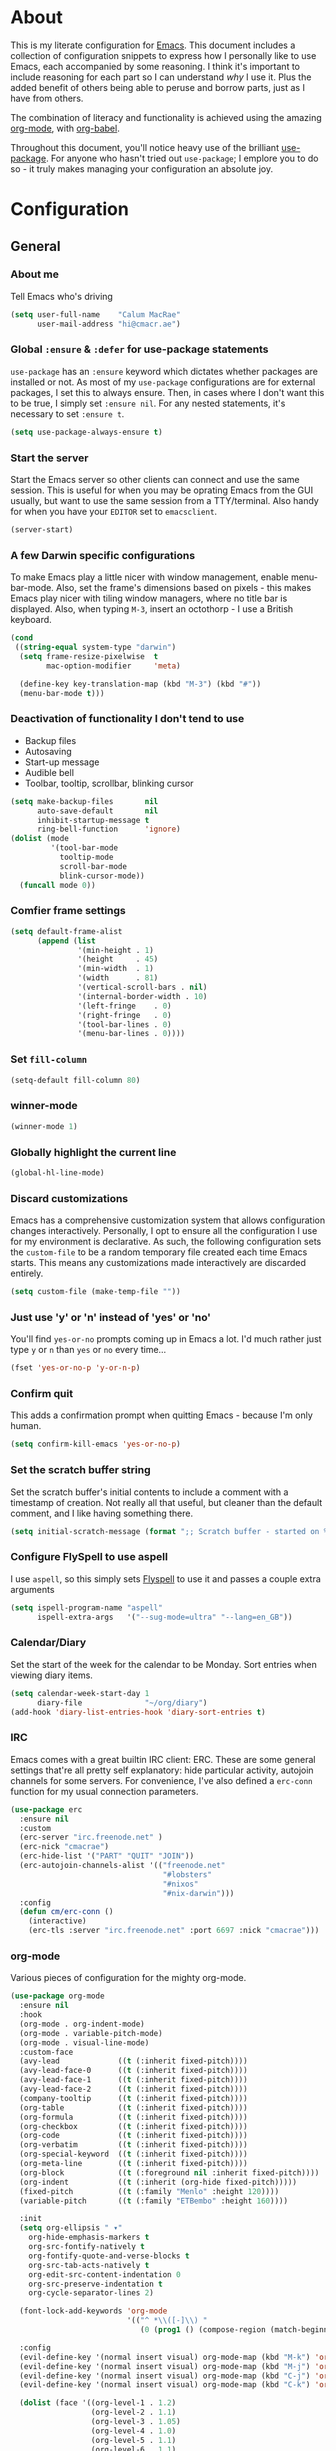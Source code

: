 #+PROPERTY: header-args:emacs-lisp :tangle yes
* About
This is my literate configuration for [[https://www.gnu.org/software/emacs/][Emacs]].
This document includes a collection of configuration snippets to express how I personally like to use Emacs, each accompanied by some reasoning.
I think it's important to include reasoning for each part so I can understand /why/ I use it. Plus the added benefit of others being able to peruse and borrow parts, just as I have from others.

The combination of literacy and functionality is achieved using the amazing [[http://orgmode.org/][org-mode]], with [[http://orgmode.org/worg/org-contrib/babel/][org-babel]].

Throughout this document, you'll notice heavy use of the brilliant [[https://github.com/jwiegley/use-package][use-package]].
For anyone who hasn't tried out =use-package=; I emplore you to do so - it truly makes managing your configuration an absolute joy.

* Configuration
** General
*** About me
Tell Emacs who's driving
#+BEGIN_SRC emacs-lisp
(setq user-full-name    "Calum MacRae"
      user-mail-address "hi@cmacr.ae")
#+END_SRC

*** Global =:ensure= & =:defer= for use-package statements
=use-package= has an =:ensure= keyword which dictates whether packages are installed or not.
As most of my =use-package= configurations are for external packages, I set this to always ensure.
Then, in cases where I don't want this to be true, I simply set =:ensure nil=.
For any nested statements, it's necessary to set =:ensure t=.
#+BEGIN_SRC emacs-lisp
(setq use-package-always-ensure t)
#+END_SRC

*** Start the server
Start the Emacs server so other clients can connect and use the same session.
This is useful for when you may be oprating Emacs from the GUI usually, but want to use the same session from a TTY/terminal.
Also handy for when you have your ~EDITOR~ set to ~emacsclient~.
#+BEGIN_SRC emacs-lisp
(server-start)
#+END_SRC

*** A few Darwin specific configurations
To make Emacs play a little nicer with window management, enable menu-bar-mode.
Also, set the frame's dimensions based on pixels - this makes Emacs play nicer with tiling
window managers, where no title bar is displayed.
Also, when typing =M-3=, insert an octothorp - I use a British keyboard.
#+BEGIN_SRC emacs-lisp
(cond
 ((string-equal system-type "darwin")
  (setq frame-resize-pixelwise  t
        mac-option-modifier     'meta)

  (define-key key-translation-map (kbd "M-3") (kbd "#"))
  (menu-bar-mode t)))
#+END_SRC

*** Deactivation of functionality I don't tend to use
- Backup files
- Autosaving
- Start-up message
- Audible bell
- Toolbar, tooltip, scrollbar, blinking cursor
#+BEGIN_SRC emacs-lisp
(setq make-backup-files       nil
      auto-save-default       nil
      inhibit-startup-message t
      ring-bell-function      'ignore)
(dolist (mode
         '(tool-bar-mode
           tooltip-mode
           scroll-bar-mode
           blink-cursor-mode))
  (funcall mode 0))
#+END_SRC

*** Comfier frame settings
#+BEGIN_SRC emacs-lisp
(setq default-frame-alist
      (append (list
               '(min-height . 1)
               '(height     . 45)
               '(min-width  . 1)
               '(width      . 81)
               '(vertical-scroll-bars . nil)
               '(internal-border-width . 10)
               '(left-fringe    . 0)
               '(right-fringe   . 0)
               '(tool-bar-lines . 0)
               '(menu-bar-lines . 0))))
#+END_SRC

*** Set =fill-column=
#+BEGIN_SRC emacs-lisp
(setq-default fill-column 80)
#+END_SRC

*** winner-mode
#+BEGIN_SRC emacs-lisp
(winner-mode 1)
#+END_SRC

*** Globally highlight the current line
#+BEGIN_SRC emacs-lisp
(global-hl-line-mode)
#+END_SRC

*** Discard customizations
Emacs has a comprehensive customization system that allows configuration changes interactively.
Personally, I opt to ensure all the configuration I use for my environment is declarative.
As such, the following configuration sets the ~custom-file~ to be a random temporary file created each time Emacs starts.
This means any customizations made interactively are discarded entirely.
#+BEGIN_SRC emacs-lisp
(setq custom-file (make-temp-file ""))
#+END_SRC

*** Just use 'y' or 'n' instead of 'yes' or 'no'
You'll find =yes-or-no= prompts coming up in Emacs a lot.
I'd much rather just type =y= or =n= than =yes= or =no= every time...
#+BEGIN_SRC emacs-lisp
(fset 'yes-or-no-p 'y-or-n-p)
#+END_SRC

*** Confirm quit
This adds a confirmation prompt when quitting Emacs - because I'm only human.
#+BEGIN_SRC emacs-lisp
(setq confirm-kill-emacs 'yes-or-no-p)
#+END_SRC

*** Set the scratch buffer string
Set the scratch buffer's initial contents to include a comment with a timestamp of creation.
Not really all that useful, but cleaner than the default comment, and I like having something there.
#+BEGIN_SRC emacs-lisp
(setq initial-scratch-message (format ";; Scratch buffer - started on %s\n\n" (current-time-string)))
#+END_SRC

*** Configure FlySpell to use aspell
I use =aspell=, so this simply sets [[https://www.emacswiki.org/emacs/FlySpell][Flyspell]] to use it and passes a couple extra arguments
#+BEGIN_SRC emacs-lisp
(setq ispell-program-name "aspell"
      ispell-extra-args   '("--sug-mode=ultra" "--lang=en_GB"))
#+END_SRC

*** Calendar/Diary
Set the start of the week for the calendar to be Monday.
Sort entries when viewing diary items.
#+BEGIN_SRC emacs-lisp
(setq calendar-week-start-day 1
      diary-file              "~/org/diary")
(add-hook 'diary-list-entries-hook 'diary-sort-entries t)
#+END_SRC

*** IRC
Emacs comes with a great builtin IRC client: ERC.
These are some general settings that're all pretty self explanatory: hide particular activity, autojoin channels for some servers.
For convenience, I've also defined a =erc-conn= function for my usual connection parameters.
#+BEGIN_SRC emacs-lisp
(use-package erc
  :ensure nil
  :custom
  (erc-server "irc.freenode.net" )
  (erc-nick "cmacrae")
  (erc-hide-list '("PART" "QUIT" "JOIN"))
  (erc-autojoin-channels-alist '(("freenode.net"
                                  "#lobsters"
                                  "#nixos"
                                  "#nix-darwin")))
  :config
  (defun cm/erc-conn ()
    (interactive)
    (erc-tls :server "irc.freenode.net" :port 6697 :nick "cmacrae")))
#+END_SRC

*** org-mode
Various pieces of configuration for the mighty org-mode.
#+BEGIN_SRC emacs-lisp
  (use-package org-mode
    :ensure nil
    :hook
    (org-mode . org-indent-mode)
    (org-mode . variable-pitch-mode)
    (org-mode . visual-line-mode)
    :custom-face
    (avy-lead             ((t (:inherit fixed-pitch))))
    (avy-lead-face-0      ((t (:inherit fixed-pitch))))
    (avy-lead-face-1      ((t (:inherit fixed-pitch))))
    (avy-lead-face-2      ((t (:inherit fixed-pitch))))
    (company-tooltip      ((t (:inherit fixed-pitch))))
    (org-table            ((t (:inherit fixed-pitch))))
    (org-formula          ((t (:inherit fixed-pitch))))
    (org-checkbox         ((t (:inherit fixed-pitch))))
    (org-code             ((t (:inherit fixed-pitch))))
    (org-verbatim         ((t (:inherit fixed-pitch))))
    (org-special-keyword  ((t (:inherit fixed-pitch))))
    (org-meta-line        ((t (:inherit fixed-pitch))))
    (org-block            ((t (:foreground nil :inherit fixed-pitch))))
    (org-indent           ((t (:inherit (org-hide fixed-pitch)))))
    (fixed-pitch          ((t (:family "Menlo" :height 120))))
    (variable-pitch       ((t (:family "ETBembo" :height 160))))

    :init
    (setq org-ellipsis " ▾"
	  org-hide-emphasis-markers t
	  org-src-fontify-natively t
	  org-fontify-quote-and-verse-blocks t
	  org-src-tab-acts-natively t
	  org-edit-src-content-indentation 0 
	  org-src-preserve-indentation t
	  org-cycle-separator-lines 2)
  
    (font-lock-add-keywords 'org-mode
                            '(("^ *\\([-]\\) "
                               (0 (prog1 () (compose-region (match-beginning 1) (match-end 1) "•"))))))
  
    :config
    (evil-define-key '(normal insert visual) org-mode-map (kbd "M-k") 'org-metaup)
    (evil-define-key '(normal insert visual) org-mode-map (kbd "M-j") 'org-metadown)
    (evil-define-key '(normal insert visual) org-mode-map (kbd "C-j") 'org-next-visible-heading)
    (evil-define-key '(normal insert visual) org-mode-map (kbd "C-k") 'org-previous-visible-heading)
  
    (dolist (face '((org-level-1 . 1.2)
                    (org-level-2 . 1.1)
                    (org-level-3 . 1.05)
                    (org-level-4 . 1.0)
                    (org-level-5 . 1.1)
                    (org-level-6 . 1.1)
                    (org-level-7 . 1.1)
                    (org-level-8 . 1.1)))))
   
  (use-package org-superstar
    :hook (org-mode . org-superstar-mode)
    :custom
    (org-superstar-remove-leading-stars t)
    (org-superstar-headline-bullets-list '("◉" "○" "●" "○" "●" "○" "●")))

  (use-package org-appear
    :hook (org-mode . org-appear-mode))
#+END_SRC

*** Native compilation
I'm using the native compilation features introduced in Emacs 28.
The following setting suppresses automatic display of warning messages.
#+BEGIN_SRC emacs-lisp
(setq comp-async-report-warnings-errors        nil
      native-comp-async-report-warnings-errors nil)
#+END_SRC

** Meta Configurations
This section includes the use of any "meta" collection of Emacs configurations provided by others.
I'm using [[https://github.com/rougier/nano-emacs/issues/37][rougier/nano-emacs]] as a base. The configuration is shaped around principles that align with my own.

Currently I'm making some changes locally that I intend to send for review upstream, so I'm loading from a local
path.

Any customisations that I'd deem too specific to my preference I'll explicitly outline here.
- Override the modeline for term/vterm mode to show current directory & =kubectl= context and namespace (if not =default=)
- Override the modeline for mu4e's main & header views to inject some fancy icons

  #+BEGIN_SRC emacs-lisp
(use-package ts)
(use-package nano-theme
  :ensure nil
  :demand t
  :load-path "~/src/github.com/cmacrae/nano-theme"
  :config
  (load-theme 'nano t))
 
(use-package nano-modeline
  :ensure nil
  :load-path "~/src/github.com/cmacrae/nano-modeline"
  :hook (after-init . nano-modeline))

;; (use-package nano-emacs
;;   :ensure nil
;;   :load-path "~/src/github.com/cmacrae/nano-emacs"
;;   :init
;;   ;; (require 'nano-modeline)
;;   (require 'nano-writer)
;;   ;; (require 'nano-layout)
;;   (require 'nano-mu4e))

;;   ;; (defun cm/nano-modeline-term-mode ()
;;   ;;   "Modline for term/vterm mode with current project (or directory) and kubectl context/namespace."
;;   ;;   (nano-modeline-compose " >_ "
;;   ;;                         "Terminal"
;;   ;; 			     (concat "| "
;;   ;; 			       (if (fboundp 'projectile-default-project-name)
;;   ;; 			             (projectile-project-name)
;;   ;; 			           (substring (shorten-directory default-directory 32) 0 -1)))
;;   ;;                         (let
;;   ;; 			     ((ns (shell-command-to-string "kubectl config view --minify --output 'jsonpath={..namespace}'"))
;;   ;; 			      (context (substring (shell-command-to-string "kubectl config current-context") 0 -1)))
;;   ;; 			       (if (string= "default" ns)
;;   ;; 			         (format "%s" context)
;;   ;; 			         (format "%s:%s" context ns)))))

;;   ;; (defun cm/nano-modeline-mu4e-main-mode ()
;;   ;;   "Modeline for mu4e's main view with a fancy mail icon"
;;   ;;   (nano-modeline-compose (if (fboundp 'all-the-icons-faicon)
;;   ;; 			       (concat " " (all-the-icons-faicon
;;   ;; 			        "envelope"
;;   ;; 			        :height 5
;;   ;; 			        :face 'nano-face-header-faded
;;   ;; 			        :v-adjust -0.1) " ")
;;   ;; 			       (nano-modeline-status))
;;   ;;                          "Mail"
;;   ;;                          (nano-modeline-mu4e-context)
;;   ;;                          (format-time-string "%A %d %B %Y, %H:%M")))


;;   ;; (defun cm/nano-modeline-mu4e-headers-mode ()
;;   ;;  "Modeline for mu4e's headers view with a fancy search icon"
;;   ;;   (nano-modeline-compose (if (fboundp 'all-the-icons-faicon)
;;   ;;                           (concat " " (all-the-icons-faicon
;;   ;;                            "search"
;;   ;;                            :height 5
;;   ;;                            :face 'nano-face-header-faded
;;   ;;                            :v-adjust -0.1) " ")
;;   ;;                            (nano-modeline-status))
;;   ;;                           (mu4e~quote-for-modeline mu4e~headers-last-query)
;;   ;;                          ""
;;   ;;                          ""))

;;   ;; (defun cm/nano-modeline-mu4e-dashboard-mode ()
;;   ;;  "Modeline for mu4e-dashboard with a fancy mail icon"
;;   ;;   (nano-modeline-compose (if (fboundp 'all-the-icons-faicon)
;;   ;; 			       (concat " " (all-the-icons-faicon
;;   ;; 			        "envelope"
;;   ;; 			        :height 5
;;   ;; 			        :face 'nano-face-header-faded
;;   ;; 			        :v-adjust -0.1) " ")
;;   ;; 			       (nano-modeline-status))
;;   ;;                          "Mail"
;;   ;;                          (nano-modeline-mu4e-context)
;;   ;;                          ""))

;;   ;; (advice-add #'nano-modeline-term-mode :override #'cm/nano-modeline-term-mode)
;;   ;; (advice-add #'nano-modeline-mu4e-main-mode :override #'cm/nano-modeline-mu4e-main-mode)
;;   ;; (advice-add #'nano-modeline-mu4e-headers-mode :override #'cm/nano-modeline-mu4e-headers-mode)
;;   ;; (advice-add #'nano-modeline-mu4e-dashboard-mode :override #'cm/nano-modeline-mu4e-dashboard-mode)

;;   :hook
;;   (after-init . nano-faces)
;;   (after-init . nano-theme))
  #+END_SRC

** Packages
*** use-package
I use [[https://github.com/nix-community/emacs-overlay][nix-community/emacs-overlay]]'s =emacsWithPackagesFromUsePackage= function to manage my package installation with Nix, but still
control it from within this file. Whilst this statement may seem recursive, it ensures =use-package= is installed before it is ever loaded.
#+BEGIN_SRC emacs-lisp
(use-package use-package)
#+END_SRC

*** Vertico | savehist | corfu | orderless 
#+BEGIN_SRC emacs-lisp
(use-package vertico
  :hook (after-init . vertico-mode)

  :custom
  (vertico-resize t))
 
(use-package savehist-mode
  :ensure nil
  :hook (after-init . savehist-mode))
 
(use-package corfu
  :hook (after-init . corfu-global-mode))

;; (use-package orderless
;;   :hook after-init
;;   :custom
;;   (completion-styles '(orderless)
;;   (completion-category-defaults nil)
;;   (completion-category-overrides '((file (styles partial-completion))))
#+END_SRC

*** Evil
Vim emulation in Emacs. Because: yes, you can have the best of both worlds!
Below you'll find various extensions to my Evil layer that generally improve the quality of life.
#+BEGIN_SRC emacs-lisp
(use-package evil
  :init
  (setq evil-want-C-u-scroll t)
  (setq evil-want-keybinding nil)
  :hook (after-init . evil-mode))
#+END_SRC

**** Evil Collection
A collection of Evil bindings, for the parts of Emacs that Evil does not cover properly by default
#+BEGIN_SRC emacs-lisp
(use-package evil-collection
  :after evil
  :hook (evil-mode . evil-collection-init))
#+END_SRC

**** EasyMotion
Buffer traversal made easy! Emulates easymotion.vim
#+BEGIN_SRC emacs-lisp
(use-package evil-easymotion
  :after evil
  :config
  (evilem-default-keybindings "SPC"))
#+END_SRC

**** Goggles
Visual hints when performing Evil operations (dd, yy, cw, p, etc.)
#+BEGIN_SRC emacs-lisp
(use-package evil-goggles
  :after evil
  :hook (evil-mode . evil-goggles-mode)
  :config (evil-goggles-use-diff-faces))
#+END_SRC

**** Lion
Align operators (gl & gL), emulating lion.vim
#+BEGIN_SRC emacs-lisp
(use-package evil-lion
  :after evil
  :hook (evil-mode . evil-lion-mode))
#+END_SRC

**** Commentary
Easily comment lines/blocks. Emulates commentary.vim
#+BEGIN_SRC emacs-lisp
(use-package evil-commentary
  :after evil
  :hook (evil-mode . evil-commentary-mode))
#+END_SRC

**** Snipe
2-char searching with f, F, t, T operators. Like seek.vim/sneak.vim
#+BEGIN_SRC emacs-lisp
(use-package evil-snipe
  :after evil
  :hook
  (evil-mode . evil-snipe-mode)
  (evil-snipe-mode . evil-snipe-override-mode))
#+END_SRC

**** multiedit
#+BEGIN_SRC emacs-lisp
(use-package evil-multiedit
  :after evil
  :hook (evil-mode . evil-multiedit-default-keybinds)
  :config
  (evil-ex-define-cmd "ie[dit]" 'evil-multiedit-ex-match))
#+END_SRC

**** surround
#+BEGIN_SRC emacs-lisp
(use-package evil-surround
  :after evil
  :hook (evil-mode . global-evil-surround-mode))
#+END_SRC

*** mu4e
Email! mu4e comes bundled as part of the =mu= package, so I load it from my Nix profile.
#+BEGIN_SRC emacs-lisp
(use-package mu4e
  :ensure nil
  :load-path "~/.nix-profile/share/emacs/site-lisp/mu4e"

  :config
  (use-package mu4e-thread-folding
    :ensure nil
    :after evil
    :hook (mu4e-headers-mode . mu4e-thread-folding-mode)
    :config
    (add-to-list 'mu4e-header-info-custom
                 '(:empty . (:name "Empty"
                                   :shortname ""
                                   :function (lambda (msg) "  "))))
    (setq mu4e-headers-fields '((:empty         .    2)
                                (:human-date    .   12)
                                (:flags         .    6)
                                (:mailing-list  .   10)
                                (:from          .   22)
                                (:subject       .   nil)))
    (evil-define-key 'normal mu4e-headers-mode-map (kbd "<S-h>") 'mu4e-headers-fold-all)
    (evil-define-key 'normal mu4e-headers-mode-map (kbd "<S-l>") 'mu4e-headers-unfold-all)
    (evil-define-key 'normal mu4e-headers-mode-map (kbd "h")     'mu4e-headers-fold-at-point)
    (evil-define-key 'normal mu4e-headers-mode-map (kbd "l")     'mu4e-headers-unfold-at-point)
    (evil-define-key 'normal mu4e-headers-mode-map (kbd "<tab>") 'mu4e-headers-toggle-at-point))

  (use-package svg-tag-mode)

  (use-package mu4e-dashboard
    :ensure nil
    ;; :load-path "~/src/github.com/cmacrae/mu4e-dashboard"
    :custom (mu4e-dashboard-file "~/org/mail-sidebar.org"))
  ;; :bind
  ;; (:map mu4e-main-mode-map
  ;;   ("C-;"     . mu4e-dashboard-show))
  ;; (:map mu4e-headers-mode-map
  ;;   ("C-;"     . mu4e-dashboard-show)
  ;;   ("C-c C-;" . mu4e-dasboard-toggle-window))
  ;; (:map mu4e-dashboard-mode-map
  ;;   ("C-;"     . (lambda () (interactive) (select-window (previous-window))))))

  (defun my-mu4e-action-view-with-xwidget (msg)
    "View the body of the message inside xwidget-webkit."
    (unless (fboundp 'xwidget-webkit-browse-url)
      (mu4e-error "No xwidget support available"))
    (let* ((html (mu4e-message-field msg :body-html))
           (txt (mu4e-message-field msg :body-txt))
           (tmpfile (format "%s%x.html" temporary-file-directory (random t))))
      (unless (or html txt)
        (mu4e-error "No body part for this message"))
      (with-temp-buffer
        (insert (or html (concat "<pre>" txt "</pre>")))
        (write-file tmpfile)
        (xwidget-webkit-browse-url (concat "file://" tmpfile) t))))

  (add-to-list 'mu4e-view-actions '("xViewXWidget" . my-mu4e-action-view-with-xwidget) t)
  (add-to-list 'mu4e-view-actions '("bViewInBrowser" . mu4e-action-view-in-browser) t)

  (setq mu4e-index-update-in-background      nil
        mu4e-change-filenames-when-moving    t
        mu4e-headers-date-format             "%a %d/%m/%y"
        sendmail-program                     "msmtp"
        message-sendmail-f-is-evil           t
        send-mail-function                   'smtpmail-send-it
        message-sendmail-extra-arguments     '("--read-envelope-from")
        message-send-mail-function           'message-send-mail-with-sendmail
        mml-secure-openpgp-sign-with-sender  t
        mu4e-fold-threads-in-search-results  t)

  (setq mu4e-contexts `(
                        ,(make-mu4e-context
                          :name "Fastmail"
                          :enter-func (lambda ()
                                        (add-hook 'message-send-hook 'mml-secure-message-sign-pgpmime)
                                        (mu4e-message "Switch to the Fastmail context"))
                          :leave-func (lambda ()
                                        (remove-hook 'message-send-hook 'mml-secure-message-sign-pgpmime))
                          :match-func (lambda (msg)
                                        (when msg
                                          (string-match-p "^/fastmail" (mu4e-message-field msg :maildir))))

                          :vars '( ( user-mail-address       . "hi@cmacr.ae" )
                                   ( mml-secure-openpgp-sign-with-sender . t )
                                   ( mu4e-compose-signature . "Calum MacRae\n" )
                                   ( mu4e-sent-folder   . "/fastmail/Sent"   )
                                   ( mu4e-drafts-folder . "/fastmail/Drafts" )
                                   ( mu4e-maildir-shortcuts . ( ("/fastmail/Inbox"   . ?i)
                                                                ("/fastmail/Sent"    . ?s)
                                                                ("/fastmail/Archive" . ?a) ))))

                        ,(make-mu4e-context
                          :name "Work"
                          :enter-func (lambda () (mu4e-message "Switch to the Work context"))
                          :match-func (lambda (msg)
                                        (when msg
                                          (string-match-p "^/work" (mu4e-message-field msg :maildir))))
                          :vars '( ( user-mail-address       . "calum.macrae@nutmeg.com" )
                                   ( mu4e-compose-signature  .
                                     (concat
                                      "Calum MacRae\n"
                                      "DevOps\n"
                                      "Engineering Efficiency\n") )
                                   ( mu4e-sent-folder   . "/work/Sent"   )
                                   ( mu4e-drafts-folder . "/work/Drafts" )
                                   ( mu4e-maildir-shortcuts . ( ("/work/Inbox"   . ?i)
                                                                ("/work/Sent"    . ?s)
                                                                ("/work/Archive" . ?a) )))))))
#+END_SRC

*** Projectile
Project management based on version control repositories.
Absolutely essential package for me. This makes hopping around and between various projects really easy.
Not only that, but it allows project-wide actions. Like killing all buffers for a project, performing a project-wide find-and-replace, or a grep, etc.

Some configuration I use:
- Setting the completion system to =ivy=
- Further integration of Counsel with Projectile than what's provided natively
#+BEGIN_SRC emacs-lisp
(use-package projectile
  :hook
  (after-init . projectile-global-mode)
  :custom
  ;; (projectile-completion-system 'ivy)
  (projectile-switch-project-action 'neotree-projectile-action)
  :config
  (use-package counsel-projectile
    :ensure t
    :after projectile
    :hook
    (projectile-global-mode . counsel-projectile-mode)
    :bind
    ("C-c p s r" . counsel-projectile-rg)
    (:map projectile-mode-map
          ("C-c p p" . projectile-persp-switch-project)
          ("C-c p f" . counsel-projectile-find-file))))
#+END_SRC

*** perspective
Workspaces! Indespensible if you work on a lot of projects. Perspective is like workspaces (virtual desktops) for Emacs. It’s a means of namespacing a group of tangible buffers. When combined with Projectile, this becomes a really nice combination as projects then seemlessly translate to workspaces.
Here, I’ve defined a cm/persp-neo function for use with persp-switch-hook. This makes NeoTree follow the perspective when switching. I’ve also added a hydra for various Perspective actions.

#+BEGIN_SRC emacs-lisp
(use-package perspective
  :hook (after-init . persp-mode)
  :custom (persp-show-modestring nil)
  :config

  (use-package persp-projectile
    :ensure t
    :after perspective
    :hook (persp-switch . cm/persp-neo)
    :bind ("C-c x" . hydra-persp/body)

    :config
    (defun cm/persp-neo ()
      "Make NeoTree follow the perspective"
      (interactive)
      (let ((cw (selected-window))
            (path (buffer-file-name))) ;; save current window and buffer
        (progn
          (when (and (fboundp 'projectile-project-p)
                     (projectile-project-p)
                     (fboundp 'projectile-project-root))
            (neotree-dir (projectile-project-root)))
          (neotree-find path))
        (select-window cw)))

    (defhydra hydra-persp (:columns 4
                                    :color blue)
      "Perspective"
      ("a" persp-add-buffer "Add Buffer")
      ("i" persp-import "Import")
      ("c" persp-kill "Close")
      ("n" persp-next "Next")
      ("p" persp-prev "Prev")
      ("k" persp-remove-buffer "Kill Buffer")
      ("r" persp-rename "Rename")
      ("A" persp-set-buffer "Set Buffer")
      ("s" persp-switch "Switch")
      ("C-x" persp-switch-last "Switch Last")
      ("b" persp-switch-to-buffer "Switch to Buffer")
      ("P" projectile-persp-switch-project "Switch Project")
      ("q" nil "Quit"))))
#+END_SRC

*** Neotree
Sidebar filebrowser, very handy. People seem to have accepted Treemacs as the new norm, but I like NeoTree :) Here, I’ve defined some key mappings that make it a little nicer to interact with - they should be quite self-explanatory.

#+BEGIN_SRC emacs-lisp
(use-package neotree
  :after evil
  :hook (neotree-mode . (lambda () (setq mode-line-format nil)))
  :bind
  ("C-;"     . neotree-show)
  ("C-c C-;" . neotree-toggle)
  (:map neotree-mode-map
        ("C-c C-h" . neotree-hidden-file-toggle)
        ("C-c C-y" . neotree-copy-filepath-to-yank-ring)
        ("C-;"     . (lambda () (interactive) (select-window (previous-window)))))
  :custom
  (neo-theme (if window-system 'icons 'arrows))
  :config
  (evil-define-key 'normal neotree-mode-map (kbd "TAB") 'neotree-enter)
  (evil-define-key 'normal neotree-mode-map (kbd "SPC") 'neotree-quick-look)
  (evil-define-key 'normal neotree-mode-map (kbd "q") 'neotree-hide)
  (evil-define-key 'normal neotree-mode-map (kbd "RET") 'neotree-enter))
#+END_SRC

*** Magit
The one true Git porcelain!
Truely a joy to use - it surfaces the power of Git in such a fluent manner.
Anyone using Git and Emacs *needs* Magit in their life!
#+BEGIN_SRC emacs-lisp
(use-package magit
  :bind ("C-c m" . magit-status))

(use-package forge
  :after magit)

(use-package magit-todos
  :after magit)
#+END_SRC

*** git-link
Quickly yank a Git forge link for the current file/line.
Useful for when collaborating and you want to share what you're looking at.
#+BEGIN_SRC emacs-lisp
(use-package git-link
  :bind
  ("C-c g l" . git-link))
#+END_SRC

*** vterm
Fully-fledged terminal emulator based on [[https://github.com/neovim/libvterm][libvterm]]!
I manage the module and elisp as a Nix overlay in [[https://github.com/cmacrae/config][my system configuration]], so no need to install it.
Set it up to play nice with Evil.

#+BEGIN_SRC emacs-lisp
(use-package vterm
  :after evil
  :hook
  (vterm-mode . (lambda ()
                  (setq-local evil-insert-state-cursor 'hbar)
                  (evil-insert-state)))
  :config
  (define-key vterm-mode-map [return]                      #'vterm-send-return)
  (setq vterm-keymap-exceptions nil)
  (evil-define-key 'insert vterm-mode-map (kbd "C-e")      #'vterm--self-insert)
  (evil-define-key 'insert vterm-mode-map (kbd "C-f")      #'vterm--self-insert)
  (evil-define-key 'insert vterm-mode-map (kbd "C-a")      #'vterm--self-insert)
  (evil-define-key 'insert vterm-mode-map (kbd "C-v")      #'vterm--self-insert)
  (evil-define-key 'insert vterm-mode-map (kbd "C-b")      #'vterm--self-insert)
  (evil-define-key 'insert vterm-mode-map (kbd "C-w")      #'vterm--self-insert)
  (evil-define-key 'insert vterm-mode-map (kbd "C-u")      #'vterm--self-insert)
  (evil-define-key 'insert vterm-mode-map (kbd "C-d")      #'vterm--self-insert)
  (evil-define-key 'insert vterm-mode-map (kbd "C-n")      #'vterm--self-insert)
  (evil-define-key 'insert vterm-mode-map (kbd "C-m")      #'vterm--self-insert)
  (evil-define-key 'insert vterm-mode-map (kbd "C-p")      #'vterm--self-insert)
  (evil-define-key 'insert vterm-mode-map (kbd "C-j")      #'vterm--self-insert)
  (evil-define-key 'insert vterm-mode-map (kbd "C-k")      #'vterm--self-insert)
  (evil-define-key 'insert vterm-mode-map (kbd "C-r")      #'vterm--self-insert)
  (evil-define-key 'insert vterm-mode-map (kbd "C-t")      #'vterm--self-insert)
  (evil-define-key 'insert vterm-mode-map (kbd "C-g")      #'vterm--self-insert)
  (evil-define-key 'insert vterm-mode-map (kbd "C-c")      #'vterm--self-insert)
  (evil-define-key 'insert vterm-mode-map (kbd "C-SPC")    #'vterm--self-insert)
  (evil-define-key 'insert vterm-mode-map (kbd "C-y")      #'vterm--self-insert)
  (evil-define-key 'normal vterm-mode-map (kbd "C-d")      #'vterm--self-insert)
  (evil-define-key 'normal vterm-mode-map (kbd "p")        #'vterm-yank)
  (evil-define-key 'normal vterm-mode-map (kbd "i")        #'evil-insert-resume)
  (evil-define-key 'normal vterm-mode-map (kbd "o")        #'evil-insert-resume)
  (evil-define-key 'normal vterm-mode-map (kbd "<return>") #'evil-insert-resume)

  (setq vterm-ignore-blink-cursor t)

  (use-package multi-vterm
    :ensure t
    :bind
    ("C-c p t" . multi-vterm-project)))
#+END_SRC

*** Flycheck
Have Flycheck turned on for everything - checking stuff is always good!
#+BEGIN_SRC emacs-lisp
(use-package flycheck
  :hook (after-init . global-flycheck-mode))
#+END_SRC

*** Company
Slick auto-complete framework
#+BEGIN_SRC emacs-lisp
(use-package company
  :hook (after-init . global-company-mode)
  :custom
  (company-idle-delay 0)
  (company-minimum-prefix-length 1))
#+END_SRC

*** hydra
Great package to tie tangible actions together into convenient keybinding landscapes.
Here, you'll find some "general" hydras - other hydras that are centric around packages will be found with that package's configuration.

General hydras:
- Zoom: increase/decrease current buffer text size
- Transpose: transpose various constructs of text
- Toggle mode: turn frequently "toggled" modes on and off

#+BEGIN_SRC emacs-lisp
(use-package hydra
  :bind
  ("C-c z" . hydra-zoom/body)
  ("C-c T" . hydra-transpose/body)

  :config
  ;; Zoom
  (defhydra hydra-zoom ()
    "Zoom"
    ("i" text-scale-increase "In")
    ("o" text-scale-decrease "Out")
    ("q" nil "Quit" :color blue))

  ;; Transpose
  (defhydra hydra-transpose (:color red)
    "Transpose"
    ("c" transpose-chars "Characters")
    ("w" transpose-words "Words")
    ("l" transpose-lines "Lines")
    ("s" transpose-sentences "Sentences")
    ("p" transpose-paragraphs "Paragraphs")
    ("q" nil "Quit" :color blue)))
#+END_SRC

*** ace-window
Jump around Emacs windows & frames using character prefixes.
I use this constantly - it even works across multiple frames.
Also added a hydra borrowed from [[https://oremacs.com/2015/01/29/more-hydra-goodness/][here]] for some really convenient movement/manipulation!
#+BEGIN_SRC emacs-lisp
(use-package ace-window
  :bind ("M-o" . hydra-window/body)
  :custom
  (aw-dispatch-always t)
  (aw-keys '(?a ?s ?d ?f ?g ?h ?j ?k ?l))
  :config
  (defhydra hydra-window (:color blue)
    "window"
    ("h" windmove-left "left")
    ("j" windmove-down "down")
    ("k" windmove-up "up")
    ("l" windmove-right "right")
    ("a" ace-window "ace")
    ("s" (lambda () (interactive) (ace-window 4)) "swap")
    ("d" (lambda () (interactive) (ace-window 16)) "delete")
    ("q" nil "Quit")))
#+END_SRC

*** Smartparens
Brilliant automatic balancing of pairs. Makes for a really nice experience when typing in any language - programming or not.
Just check out some of the gifs in the project's README.
#+BEGIN_SRC emacs-lisp
(use-package smartparens
  :hook (after-init . smartparens-global-mode)
  :config
  (use-package evil-smartparens
    :ensure t
    :hook
    (smartparens-global-mode . evil-smartparens-mode)))
#+END_SRC

*** all-the-icons
This places little glyphs around to better convey some things where text may be a bit cluttered. That, and it makes things look nice! We’re visual creatures, after-all.
#+BEGIN_SRC emacs-lisp
(use-package all-the-icons
  :config
  (use-package all-the-icons-dired
    :ensure t
    :hook
    (dired-mode . all-the-icons-dired-mode)))
#+END_SRC

*** rainbow-delimeters
Colourize delimiters differently based on their depth. Really helps you not get burried when you’re in deep.
#+BEGIN_SRC emacs-lisp
(use-package rainbow-delimiters
  :hook
  (prog-mode . rainbow-delimiters-mode)
  (yaml-mode . rainbow-delimiters-mode))
#+END_SRC

*** corral
Quickly surround text with delimiters.
#+BEGIN_SRC emacs-lisp
(use-package corral
  :bind
  ("M-9" . corral-parentheses-backward)
  ("M-0" . corral-parentheses-forward)
  ("M-[" . corral-brackets-backward)
  ("M-]" . corral-brackets-forward)
  ("M-{" . corral-braces-backward)
  ("M-}" . corral-braces-forward)
  ("M-'" . corral-single-quotes-backward)
  ("M-\"" . corral-double-quotes-backward))
#+END_SRC

*** expand-region
Select regions by semantic units. Really handy for selecting regions of data - just repeat keypress to expand selection further.
#+BEGIN_SRC emacs-lisp
(use-package expand-region
  :bind ("C-=" . er/expand-region))
#+END_SRC

*** hl-todo
NOTE/TODO/FIXME highlighting in comments
#+BEGIN_SRC emacs-lisp
(use-package hl-todo
  :hook
  (after-init . global-hl-todo-mode)
  (yaml-mode . hl-todo-mode))
#+END_SRC

*** centered-window-mode
Keep buffer text centered
#+BEGIN_SRC emacs-lisp
(use-package centered-window)
#+END_SRC

*** Languages
Configuration for working with various languages
#+BEGIN_SRC emacs-lisp
(use-package nix-mode)
(use-package go-mode)
(use-package json-mode)
(use-package yaml-mode)
(use-package toml-mode)
(use-package rego-mode)

(use-package markdown-mode
  :mode "\\.md\\'"
  :hook
  (markdown-mode . flyspell-mode))

(use-package terraform-mode
  :after lsp-mode
  :hook
  (terraform-mode . company-mode)
  (terraform-mode . (lambda () (lsp)))
  (before-save    . terraform-format-buffer)
  :config
  (lsp-register-client
   ;; TODO: Derive the terraform-ls bin location from PATH
   ;;(make-lsp-client :new-connection (lsp-stdio-connection '((locate-file "terraform-ls" exec-path) "serve"))
   (make-lsp-client :new-connection (lsp-stdio-connection '("/Users/cmacrae/.nix-profile/bin/terraform-ls" "serve"))
                    :major-modes '(terraform-mode)
                    :server-id 'terraform-ls)))

(use-package dockerfile-mode
  :mode "\\Dockerfile\\'")

(use-package web-mode
  :mode "\\.html"
  :custom
  (web-mode-engines-alist '(("go" . "\\.gotmpl\\'"))))

(use-package swift-mode
  :mode "\\.swift"
  :hook (swift-mode . (lambda () (lsp)))
  :config
  (use-package swift-helpful
    :ensure t))
#+END_SRC

Language Server Protocol integration
#+BEGIN_SRC emacs-lisp
(use-package lsp-mode
  :commands (lsp lsp-deferred)
  :hook
  (lsp-mode . lsp-install-save-hooks)
  (nix-mode . lsp-deferred)
  (go-mode  . lsp-deferred)
  (go-mode  . lsp-go-install-save-hooks)

  :custom
  (gc-cons-threshold 100000000)
  (read-process-output-max (* 1024 1024))
  (lsp-before-save-edits t)
  (lsp-imenu-show-container-name nil)
  (lsp-headerline-breadcrumb-enable nil)

  :config
  (defun lsp-install-save-hooks ()
    (add-hook 'before-save-hook #'lsp-format-buffer t t))
  (defun lsp-go-install-save-hooks ()
    (add-hook 'before-save-hook #'lsp-organize-imports t t))

  (add-to-list 'lsp-language-id-configuration '(nix-mode . "nix"))
  (lsp-register-client
   (make-lsp-client :new-connection (lsp-stdio-connection '("rnix-lsp"))
                    :major-modes '(nix-mode)
                    :server-id 'nix)))

  (use-package yasnippet
    :hook (go-mode . yas-minor-mode))

  (use-package lsp-ui
    :commands lsp-ui-mode)

  (use-package lsp-sourcekit
    :after lsp-mode
    :custom
    (lsp-sourcekit-executable "/Applications/Xcode.app/Contents/Developer/Toolchains/XcodeDefault.xctoolchain/usr/bin/sourcekit-lsp"))
#+END_SRC

** Custom functions
Useful functions gathered that don’t quite require an entire package.

*** Sensible beginning of line
Taken from [[http://emacsredux.com/blog/2013/05/22/smarter-navigation-to-the-beginning-of-a-line/][here]], I use this to replace move-beginning-of-line (C-a). It will take your point back to the first column of the line you’re on,
as per the indentation. A second press will then take your point back to the very beginning of the line.
Pressing again will take you back to the indented column.
#+BEGIN_SRC emacs-lisp
(defun cm/sensible-move-beginning-of-line (arg)
  "Move point back to indentation of beginning of line.

      Move point to the first non-whitespace character on this line.
      If point is already there, move to the beginning of the line.
      Effectively toggle between the first non-whitespace character and
      the beginning of the line.

      If ARG is not nil or 1, move forward ARG - 1 lines first.  If
      point reaches the beginning or end of the buffer, stop there."
  (interactive "^p")
  (setq arg (or arg 1))

  ;; Move lines first
  (when (/= arg 1)
    (let ((line-move-visual nil))
      (forward-line (1- arg))))

  (let ((orig-point (point)))
    (back-to-indentation)
    (when (= orig-point (point))
      (move-beginning-of-line 1))))

(global-set-key (kbd "C-a") 'cm/sensible-move-beginning-of-line)
#+END_SRC
